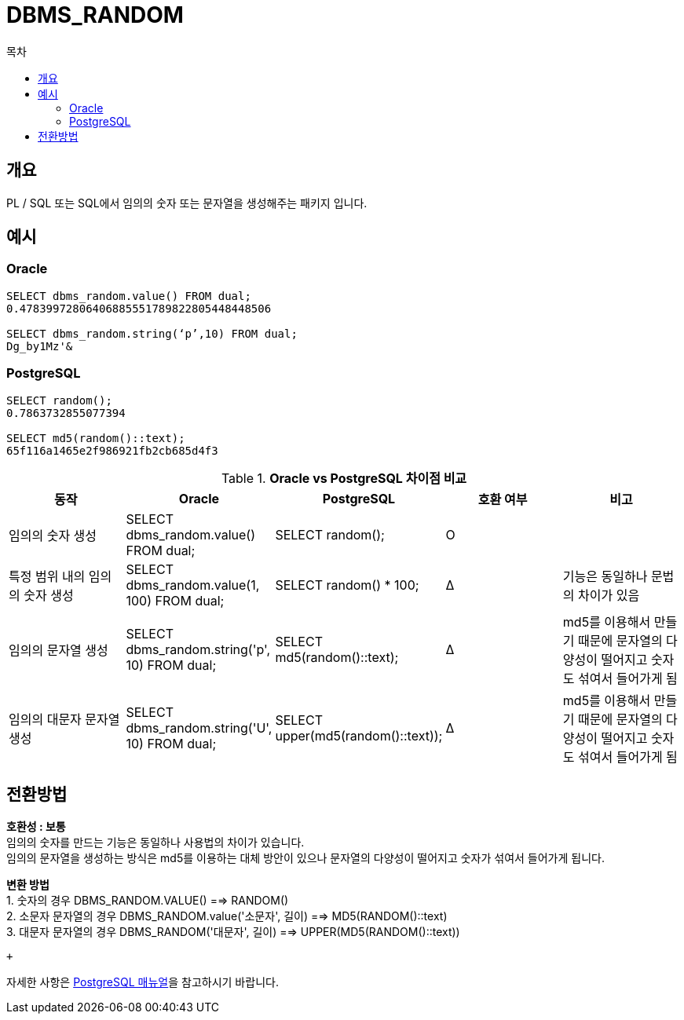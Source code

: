 = DBMS_RANDOM
:toc:
:toc-title: 목차

== 개요
PL / SQL 또는 SQL에서 임의의 숫자 또는 문자열을 생성해주는 패키지 입니다.

== 예시

=== Oracle
[source, sql]
----
SELECT dbms_random.value() FROM dual;
0.47839972806406885551789822805448448506

SELECT dbms_random.string(‘p’,10) FROM dual;
Dg_by1Mz'&
----

=== PostgreSQL
[source, sql]
----
SELECT random();
0.7863732855077394

SELECT md5(random()::text);
65f116a1465e2f986921fb2cb685d4f3
----

[width 500, options=header, cols="5*^"]
.*Oracle vs PostgreSQL 차이점 비교*
|====
|동작
|Oracle
|PostgreSQL
|호환 여부
|비고

|임의의 숫자 생성
|SELECT dbms_random.value() FROM dual;
|SELECT random();
|O
|

|특정 범위 내의 임의의 숫자 생성
|SELECT dbms_random.value(1, 100) FROM dual;
|SELECT random() * 100;
|Δ
|기능은 동일하나 문법의 차이가 있음

|임의의 문자열 생성
|SELECT dbms_random.string('p', 10) FROM dual;
|SELECT md5(random()::text);
|Δ
|md5를 이용해서 만들기 때문에 문자열의 다양성이 떨어지고 숫자도 섞여서 들어가게 됨

|임의의 대문자 문자열 생성
|SELECT dbms_random.string('U', 10) FROM dual;
|SELECT upper(md5(random()::text));
|Δ
|md5를 이용해서 만들기 때문에 문자열의 다양성이 떨어지고 숫자도 섞여서 들어가게 됨
|====

== 전환방법
*호환성 : 보통* + 
임의의 숫자를 만드는 기능은 동일하나 사용법의 차이가 있습니다. + 
임의의 문자열을  생성하는 방식은 md5를 이용하는 대체 방안이 있으나 문자열의 다양성이 떨어지고 숫자가 섞여서 들어가게 됩니다.


*변환 방법* + 
1. 숫자의 경우 DBMS_RANDOM.VALUE() ==> RANDOM() + 
2. 소문자 문자열의 경우 DBMS_RANDOM.value('소문자', 길이) ==> MD5(RANDOM()::text) + 
3. 대문자 문자열의 경우 DBMS_RANDOM('대문자', 길이) ==> UPPER(MD5(RANDOM()::text)) + 

 + 

자세한 사항은 xref:https://www.postgresql.org/docs/14/plpgsql-errors-and-messages.html#[PostgreSQL 매뉴얼]을 참고하시기 바랍니다.



